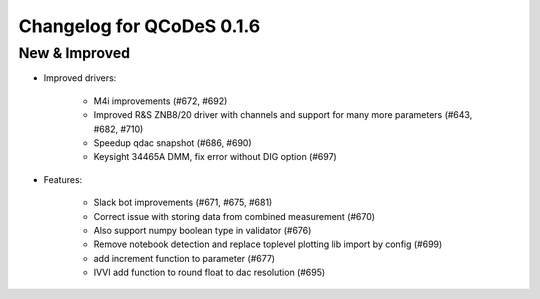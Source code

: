 Changelog for QCoDeS 0.1.6
==========================

New & Improved
--------------

- Improved drivers:

    - M4i improvements (#672, #692)
    - Improved R&S ZNB8/20 driver with channels and support for many more parameters (#643, #682, #710)
    - Speedup qdac snapshot (#686, #690)
    - Keysight 34465A DMM, fix error without DIG option (#697)

- Features:

    - Slack bot improvements (#671, #675, #681)
    - Correct issue with storing data from combined measurement (#670)
    - Also support numpy boolean type in validator (#676)
    - Remove notebook detection and replace toplevel plotting lib import by config (#699)
    - add increment function to parameter (#677)
    - IVVI add function to round float to dac resolution (#695)
